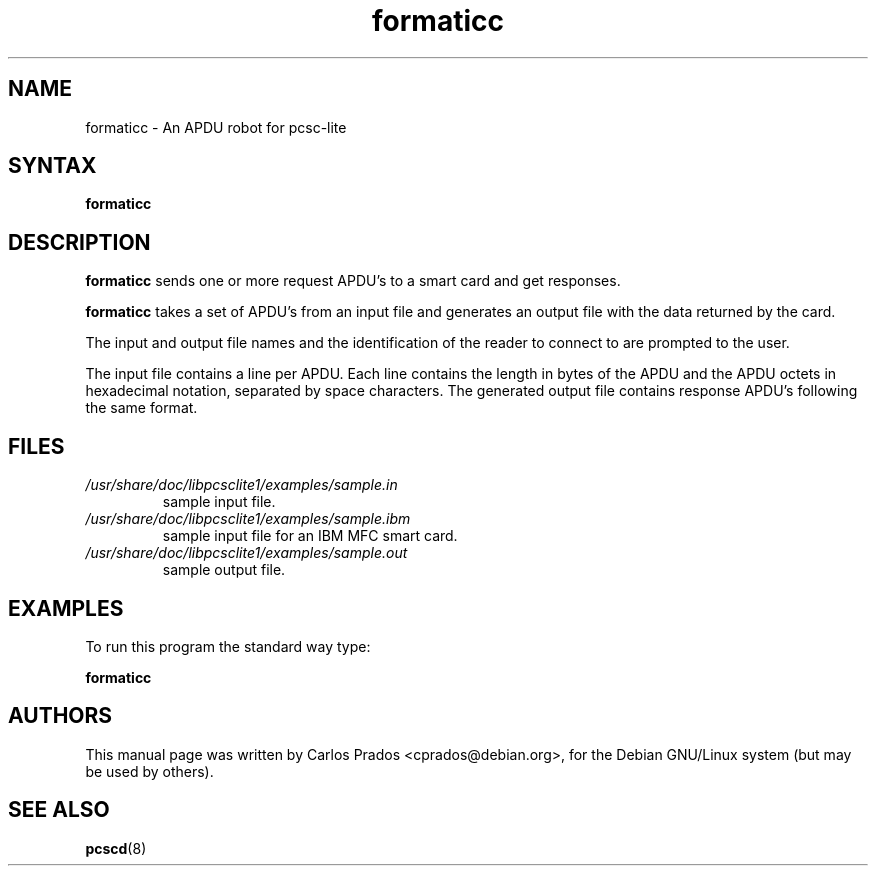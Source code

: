 .TH "formaticc" "1" "1.2.9" "Debian GNU/Linux" "PC/SC Lite"
.SH "NAME"
.LP 
formaticc \- An APDU robot for pcsc\-lite
.SH "SYNTAX"
.LP 
.B formaticc
.SH "DESCRIPTION"
.LP 
.B formaticc
sends one or more request APDU's to a smart card and get responses.
.LP 
.B formaticc
takes a set of APDU's from an input file
and generates an output file with the data returned by the card.
.LP 
The input and output file names and the identification of the reader
to connect to are prompted to the user.
.LP 
The input file contains a line per APDU. Each line contains the length in
bytes of the APDU and the APDU octets in hexadecimal notation, separated by 
space characters. The generated output file contains response APDU's
following the same format.
.SH "FILES"
.TP 
\fI/usr/share/doc/libpcsclite1/examples/sample.in
.br 
sample input file.
.TP 
\fI/usr/share/doc/libpcsclite1/examples/sample.ibm
.br 
sample input file for an IBM MFC smart card.
.TP 
\fI/usr/share/doc/libpcsclite1/examples/sample.out
.br 
sample output file.
.SH "EXAMPLES"
.LP 
To run this program the standard way type:
.LP 
.B formaticc
.SH "AUTHORS"
This manual page was written by Carlos Prados <cprados@debian.org>,
for the Debian GNU/Linux system (but may be used by others).
.SH "SEE ALSO"
.LP 
.BR pcscd (8)
